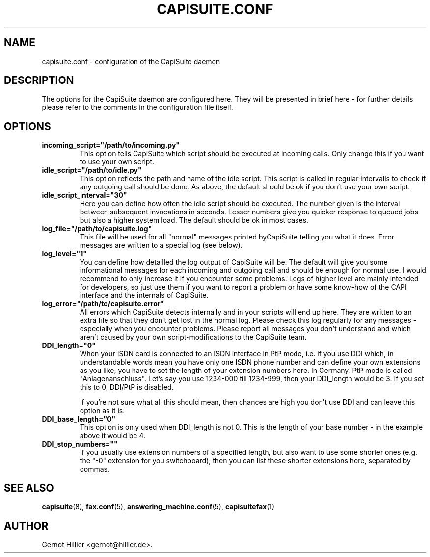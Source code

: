 .\"Generated by db2man.xsl. Don't modify this, modify the source.
.de Sh \" Subsection
.br
.if t .Sp
.ne 5
.PP
\fB\\$1\fR
.PP
..
.de Sp \" Vertical space (when we can't use .PP)
.if t .sp .5v
.if n .sp
..
.de Ip \" List item
.br
.ie \\n(.$>=3 .ne \\$3
.el .ne 3
.IP "\\$1" \\$2
..
.TH "CAPISUITE.CONF" 5 "" "" ""
.SH NAME
capisuite.conf \- configuration of the CapiSuite daemon
.SH "DESCRIPTION"

.PP
The options for the CapiSuite daemon are configured here\&. They will be presented in brief here \- for further details please refer to the comments in the configuration file itself\&.

.SH "OPTIONS"

.TP
\fBincoming_script="/path/to/incoming\&.py"\fR
This option tells CapiSuite which script should be executed at incoming calls\&. Only change this if you want to use your own script\&.

.TP
\fBidle_script="/path/to/idle\&.py"\fR
This option reflects the path and name of the idle script\&. This script is called in regular intervalls to check if any outgoing call should be done\&. As above, the default should be ok if you don't use your own script\&.

.TP
\fBidle_script_interval="30"\fR
Here you can define how often the idle script should be executed\&. The number given is the interval between subsequent invocations in seconds\&. Lesser numbers give you quicker response to queued jobs but also a higher system load\&. The default should be ok in most cases\&.

.TP
\fBlog_file="/path/to/capisuite\&.log"\fR
This file will be used for all "normal" messages printed byCapiSuite telling you what it does\&. Error messages are written to a special log (see below)\&.

.TP
\fBlog_level="1"\fR
You can define how detailled the log output of CapiSuite will be\&. The default will give you some informational messages for each incoming and outgoing call and should be enough for normal use\&. I would recommend to only increase it if you encounter some problems\&. Logs of higher level are mainly intended for developers, so just use them if you want to report a problem or have some know\-how of the CAPI interface and the internals of CapiSuite\&.

.TP
\fBlog_error="/path/to/capisuite\&.error"\fR
All errors which CapiSuite detects internally and in your scripts will end up here\&. They are written to an extra file so that they don't get lost in the normal log\&. Please check this log regularly for any messages \- especially when you encounter problems\&. Please report all messages you don't understand and which aren't caused by your own script\-modifications to the CapiSuite team\&.

.TP
\fBDDI_length="0"\fR
When your ISDN card is connected to an ISDN interface in PtP mode, i\&.e\&. if you use DDI which, in understandable words mean you have only one ISDN phone number and can define your own extensions as you like, you have to set the length of your extension numbers here\&. In Germany, PtP mode is called "Anlagenanschluss"\&. Let's say you use 1234\-000 till 1234\-999, then your DDI_length would be 3\&. If you set this to 0, DDI/PtP is disabled\&.

If you're not sure what all this should mean, then chances are high you don't use DDI and can leave this option as it is\&.

.TP
\fBDDI_base_length="0"\fR
This option is only used when DDI_length is not 0\&. This is the length of your base number \- in the example above it would be 4\&.

.TP
\fBDDI_stop_numbers=""\fR
If you usually use extension numbers of a specified length, but also want to use some shorter ones (e\&.g\&. the "\-0" extension for you switchboard), then you can list these shorter extensions here, separated by commas\&.

.SH "SEE ALSO"

.PP

\fBcapisuite\fR(8), \fBfax\&.conf\fR(5), \fBanswering_machine\&.conf\fR(5), \fBcapisuitefax\fR(1)

.SH AUTHOR
Gernot Hillier <gernot@hillier\&.de>.
